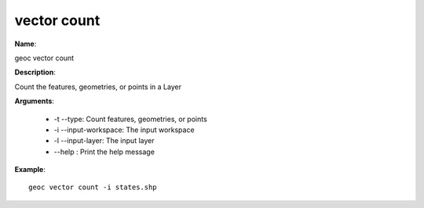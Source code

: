 vector count
============

**Name**:

geoc vector count

**Description**:

Count the features, geometries, or points in a Layer

**Arguments**:

   * -t --type: Count features, geometries, or points

   * -i --input-workspace: The input workspace

   * -l --input-layer: The input layer

   * --help : Print the help message



**Example**::

    geoc vector count -i states.shp